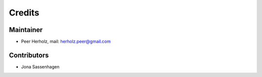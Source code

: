 =======
Credits
=======

Maintainer
----------

* Peer Herholz, mail: herholz.peer@gmail.com

Contributors
------------

* Jona Sassenhagen 
